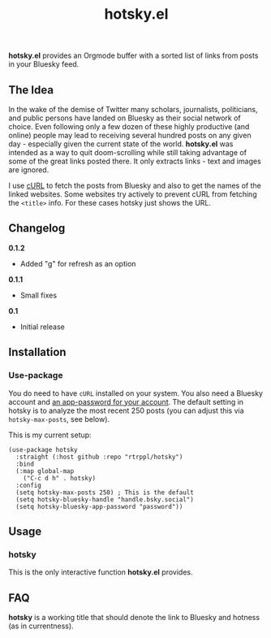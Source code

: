 #+title: hotsky.el

*hotsky.el* provides an Orgmode buffer with a sorted list of links from posts in your Bluesky feed. 

** The Idea

In the wake of the demise of Twitter many scholars, journalists, politicians, and public persons have landed on Bluesky as their social network of choice. Even following only a few dozen of these highly productive (and online) people may lead to receiving several hundred posts on any given day - especially given the current state of the world. *hotsky.el* was intended as a way to quit doom-scrolling while still taking advantage of some of the great links posted there. It only extracts links - text and images are ignored.

I use [[https://curl.se/][cURL]] to fetch the posts from Bluesky and also to get the names of the linked websites. Some websites try actively to prevent cURL from fetching the =<title>= info. For these cases hotsky just shows the URL.

#+BEGIN_HTML
<img src="/hotsky-example.png" alt="A sample hotsky buffer with a list of links.">
#+END_HTML


** Changelog

*0.1.2*
- Added "g" for refresh as an option

*0.1.1*
- Small fixes

*0.1*
- Initial release

** Installation

*** Use-package

You do need to have =cURL= installed on your system. You also need a Bluesky account and [[https://bsky.app/settings/app-passwords][an app-password for your account]]. The default setting in hotsky is to analyze the most recent 250 posts (you can adjust this via =hotsky-max-posts=, see below). 

This is my current setup:

#+begin_src elisp
(use-package hotsky
  :straight (:host github :repo "rtrppl/hotsky")
  :bind
  (:map global-map
	("C-c d h" . hotsky)
  :config
  (setq hotsky-max-posts 250) ; This is the default
  (setq hotsky-bluesky-handle "handle.bsky.social")
  (setq hotsky-bluesky-app-password "password"))
#+end_src

** Usage

*** hotsky

This is the only interactive function *hotsky.el* provides. 

** FAQ

*hotsky* is a working title that should denote the link to Bluesky and hotness (as in currentness).   
